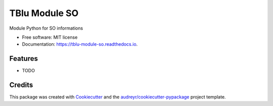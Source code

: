 ==============
TBlu Module SO
==============


.. image:: https://img.shields.io/pypi/v/tblu_module_so.svg
        :target: https://pypi.python.org/pypi/tblu_module_so

.. image:: https://img.shields.io/travis/TBlu-Company/tblu_module_so.svg
        :target: https://travis-ci.org/TBlu-Company/tblu_module_so

.. image:: https://readthedocs.org/projects/tblu-module-so/badge/?version=latest
        :target: https://tblu-module-so.readthedocs.io/en/latest/?badge=latest
        :alt: Documentation Status




Module Python for SO informations


* Free software: MIT license
* Documentation: https://tblu-module-so.readthedocs.io.


Features
--------

* TODO

Credits
-------

This package was created with Cookiecutter_ and the `audreyr/cookiecutter-pypackage`_ project template.

.. _Cookiecutter: https://github.com/audreyr/cookiecutter
.. _`audreyr/cookiecutter-pypackage`: https://github.com/audreyr/cookiecutter-pypackage
